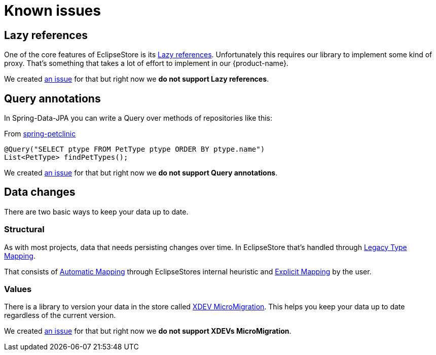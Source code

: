 = Known issues

== Lazy references

One of the core features of EclipseStore is its https://docs.eclipsestore.io/manual/storage/loading-data/lazy-loading/index.html[Lazy references].
Unfortunately this requires our library to implement some kind of proxy.
That's something that takes a lot of effort to implement in our {product-name}.

We created https://github.com/xdev-software/spring-data-eclipse-store/issues/31[an issue] for that but right now we *do not support Lazy references*.

== Query annotations

In Spring-Data-JPA you can write a Query over methods of repositories like this:

[source,java,title="From https://github.com/spring-projects/spring-petclinic/blob/main/src/main/java/org/springframework/samples/petclinic/owner/OwnerRepository.java[spring-petclinic]"]
----
@Query("SELECT ptype FROM PetType ptype ORDER BY ptype.name")
List<PetType> findPetTypes();
----

We created https://github.com/xdev-software/spring-data-eclipse-store/issues/32[an issue] for that but right now we *do not support Query annotations*.

== Data changes

There are two basic ways to keep your data up to date.

=== Structural

As with most projects, data that needs persisting changes over time.
In EclipseStore that's handled through https://docs.eclipsestore.io/manual/storage/legacy-type-mapping/index.html[Legacy Type Mapping].

That consists of https://docs.eclipsestore.io/manual/storage/legacy-type-mapping/index.html#_automatic_mapping[Automatic Mapping] through EclipseStores internal heuristic and https://docs.eclipsestore.io/manual/storage/legacy-type-mapping/index.html#explicit-mapping[Explicit Mapping] by the user.

=== Values

There is a library to version your data in the store called https://github.com/xdev-software/micro-migration[XDEV MicroMigration].
This helps you keep your data up to date regardless of the current version.

We created https://github.com/xdev-software/spring-data-eclipse-store/issues/33[an issue] for that but right now we *do not support XDEVs MicroMigration*.
